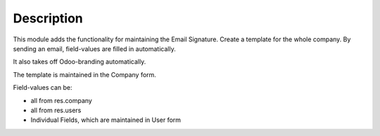 Description
~~~~~~~~~~~

This module adds the functionality for maintaining the Email Signature.
Create a template for the whole company. By sending an email, field-values are filled in automatically.

It also takes off Odoo-branding automatically.

The template is maintained in the Company form.

Field-values can be:

* all from res.company
* all from res.users
* Individual Fields, which are maintained in User form